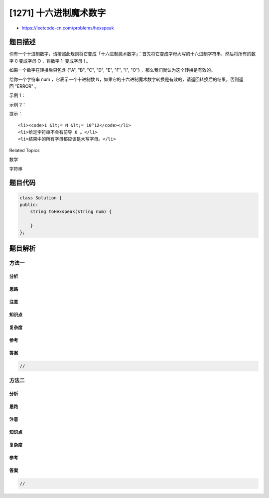 [1271] 十六进制魔术数字
=======================

-  https://leetcode-cn.com/problems/hexspeak

题目描述
--------

.. raw:: html

   <p>

你有一个十进制数字，请按照此规则将它变成「十六进制魔术数字」：首先将它变成字母大写的十六进制字符串，然后将所有的数字 0
变成字母 O ，将数字 1  变成字母 I 。

.. raw:: html

   </p>

.. raw:: html

   <p>

如果一个数字在转换后只包含 {"A", "B", "C", "D", "E", "F", "I",
"O"} ，那么我们就认为这个转换是有效的。

.. raw:: html

   </p>

.. raw:: html

   <p>

给你一个字符串 num ，它表示一个十进制数
N，如果它的十六进制魔术数字转换是有效的，请返回转换后的结果，否则返回 "ERROR"
。

.. raw:: html

   </p>

.. raw:: html

   <p>

 

.. raw:: html

   </p>

.. raw:: html

   <p>

示例 1：

.. raw:: html

   </p>

.. raw:: html

   <pre><strong>输入：</strong>num = &quot;257&quot;
   <strong>输出：</strong>&quot;IOI&quot;
   <strong>解释：</strong>257 的十六进制表示是 101 。
   </pre>

.. raw:: html

   <p>

示例 2：

.. raw:: html

   </p>

.. raw:: html

   <pre><strong>输入：</strong>num = &quot;3&quot;
   <strong>输出：</strong>&quot;ERROR&quot;
   </pre>

.. raw:: html

   <p>

 

.. raw:: html

   </p>

.. raw:: html

   <p>

提示：

.. raw:: html

   </p>

.. raw:: html

   <ul>

::

    <li><code>1 &lt;= N &lt;= 10^12</code></li>
    <li>给定字符串不会有前导 0 。</li>
    <li>结果中的所有字母都应该是大写字母。</li>

.. raw:: html

   </ul>

.. raw:: html

   <div>

.. raw:: html

   <div>

Related Topics

.. raw:: html

   </div>

.. raw:: html

   <div>

.. raw:: html

   <li>

数学

.. raw:: html

   </li>

.. raw:: html

   <li>

字符串

.. raw:: html

   </li>

.. raw:: html

   </div>

.. raw:: html

   </div>

题目代码
--------

.. code:: cpp

    class Solution {
    public:
        string toHexspeak(string num) {

        }
    };

题目解析
--------

方法一
~~~~~~

分析
^^^^

思路
^^^^

注意
^^^^

知识点
^^^^^^

复杂度
^^^^^^

参考
^^^^

答案
^^^^

.. code:: cpp

    //

方法二
~~~~~~

分析
^^^^

思路
^^^^

注意
^^^^

知识点
^^^^^^

复杂度
^^^^^^

参考
^^^^

答案
^^^^

.. code:: cpp

    //
